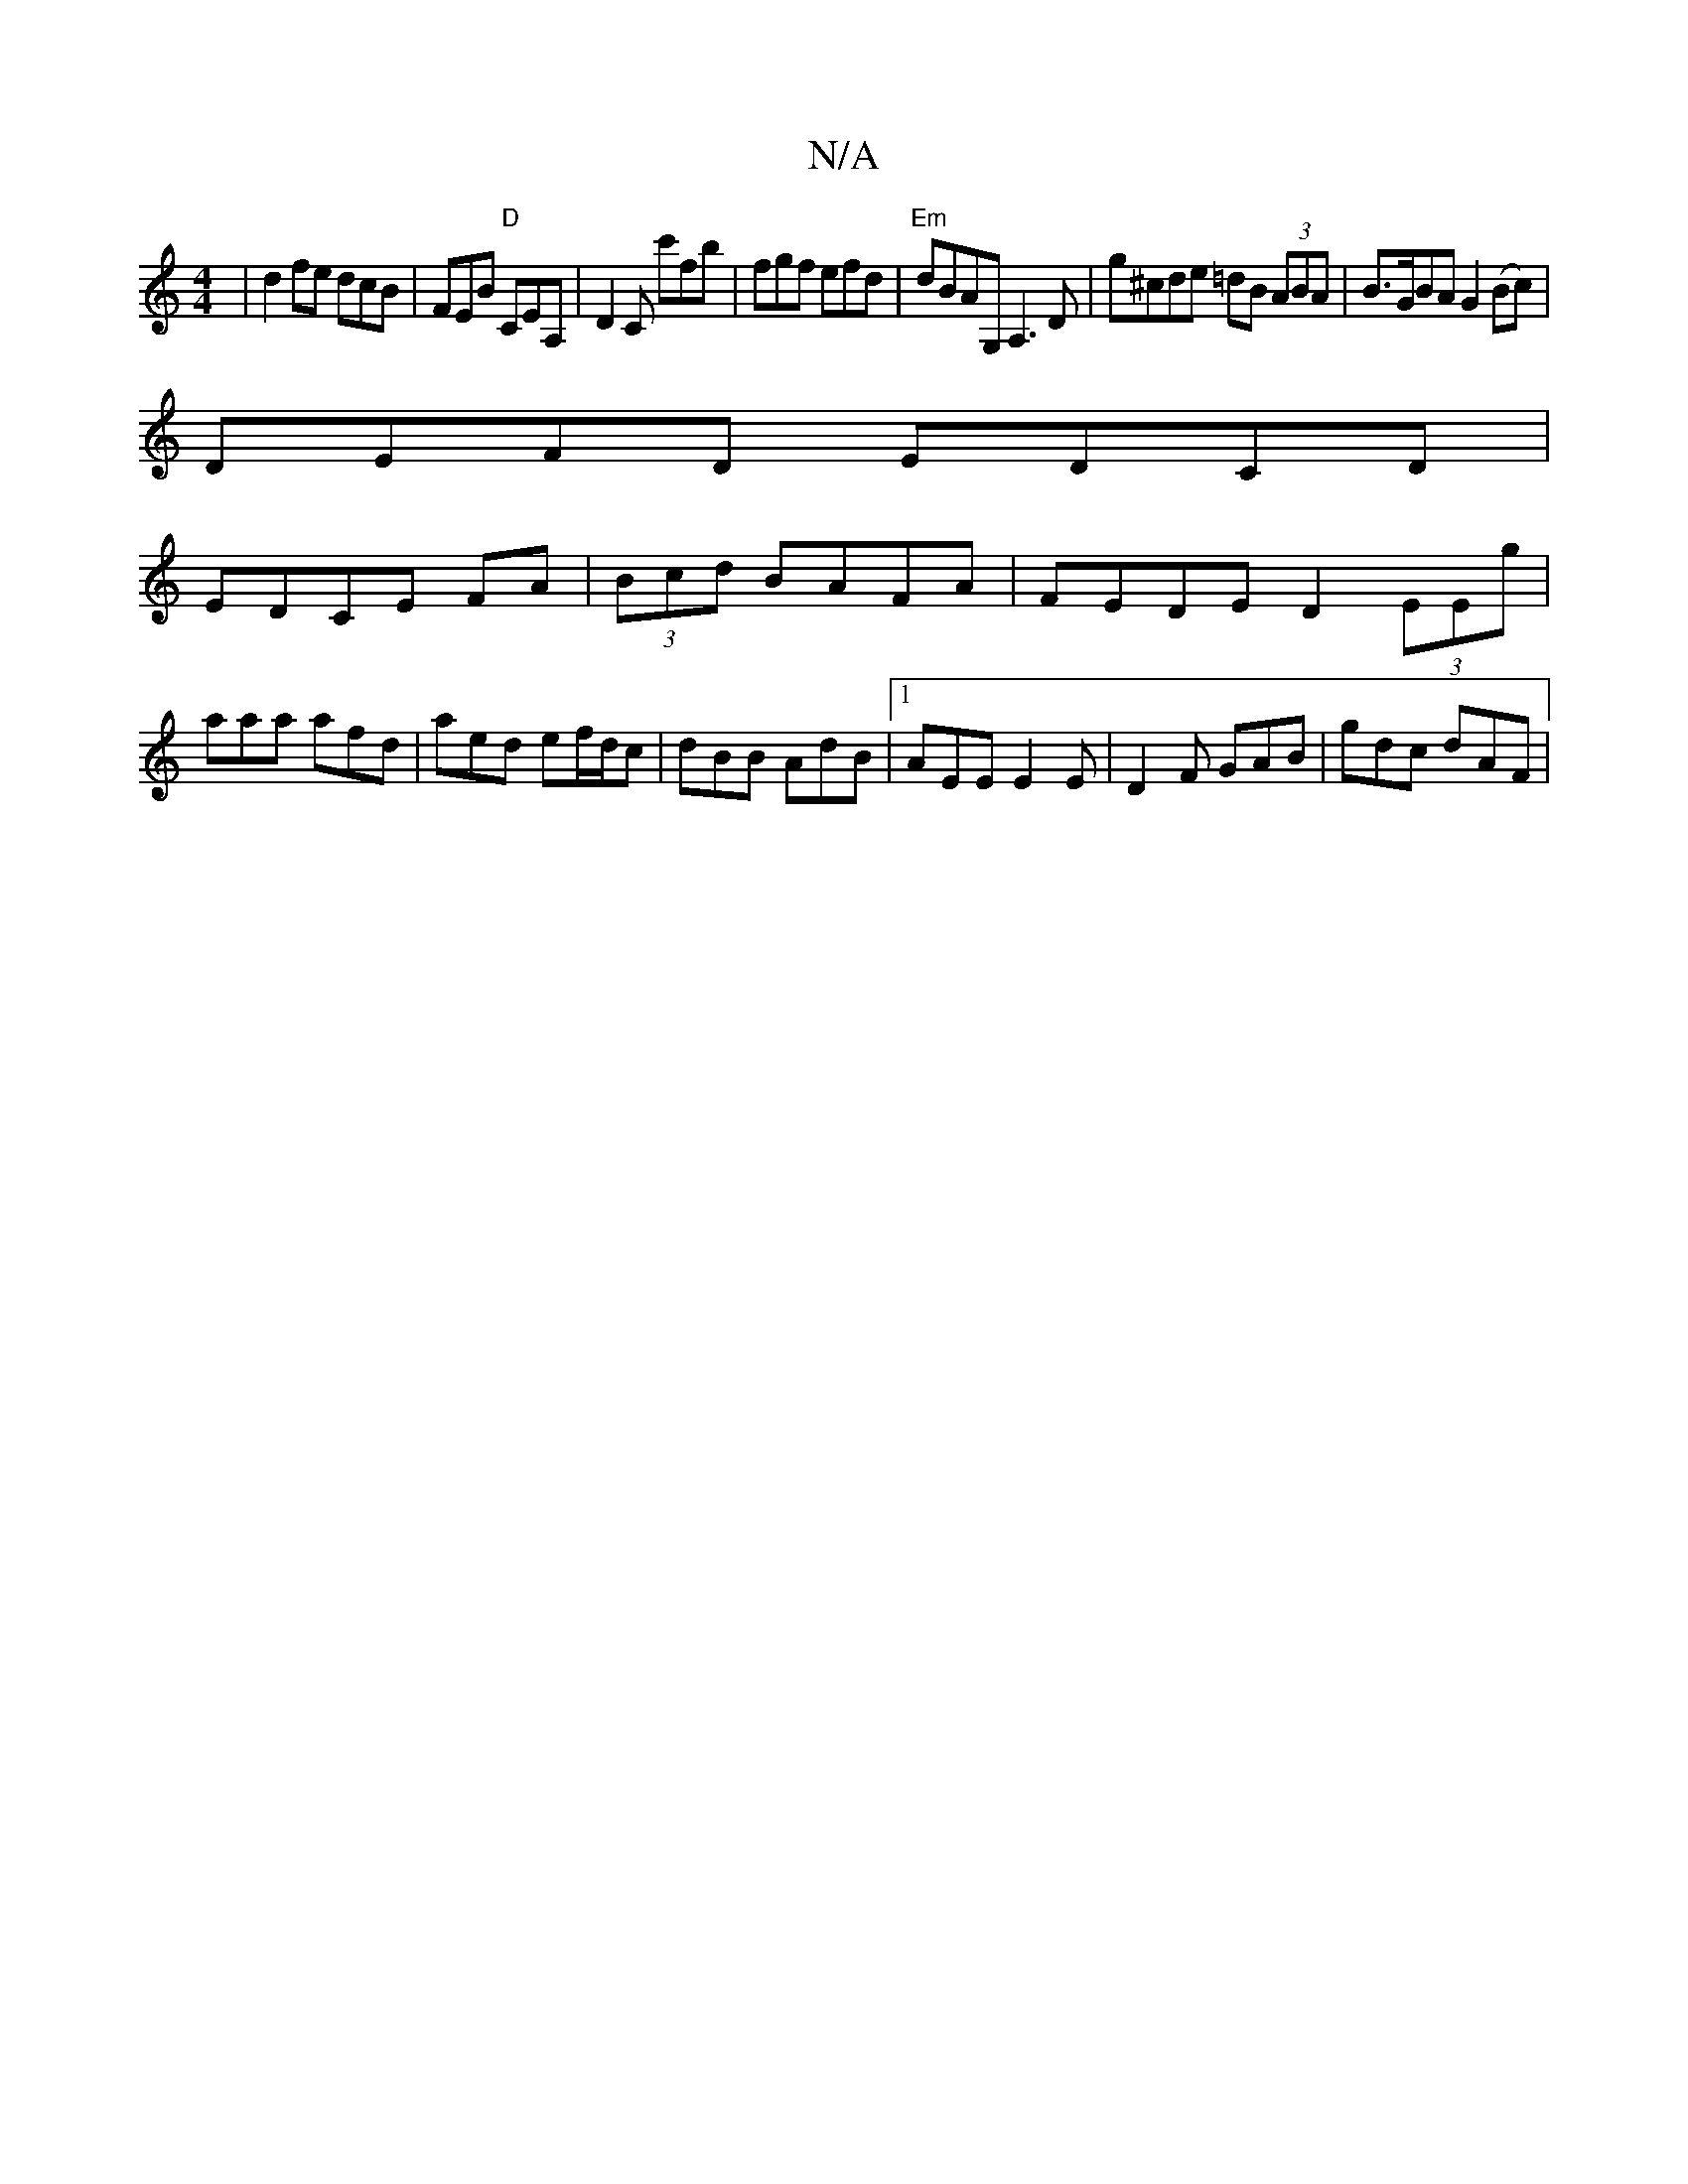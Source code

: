 X:1
T:N/A
M:4/4
R:N/A
K:Cmajor
|d2 fe dcB | FEB "D"CEA,|D2C c'fb|fgf efd|"Em"dBAG, A,3D | g^cde =dB (3ABA|B>GBA G2(Bc)|
DEFD EDCD|
EDCE FA|(3Bcd BAFA | FEDE D2 (3EEg | aaa afd | aed ef/d/c | dBB AdB |1 AEE E2E | D2F GAB | gdc dAF |